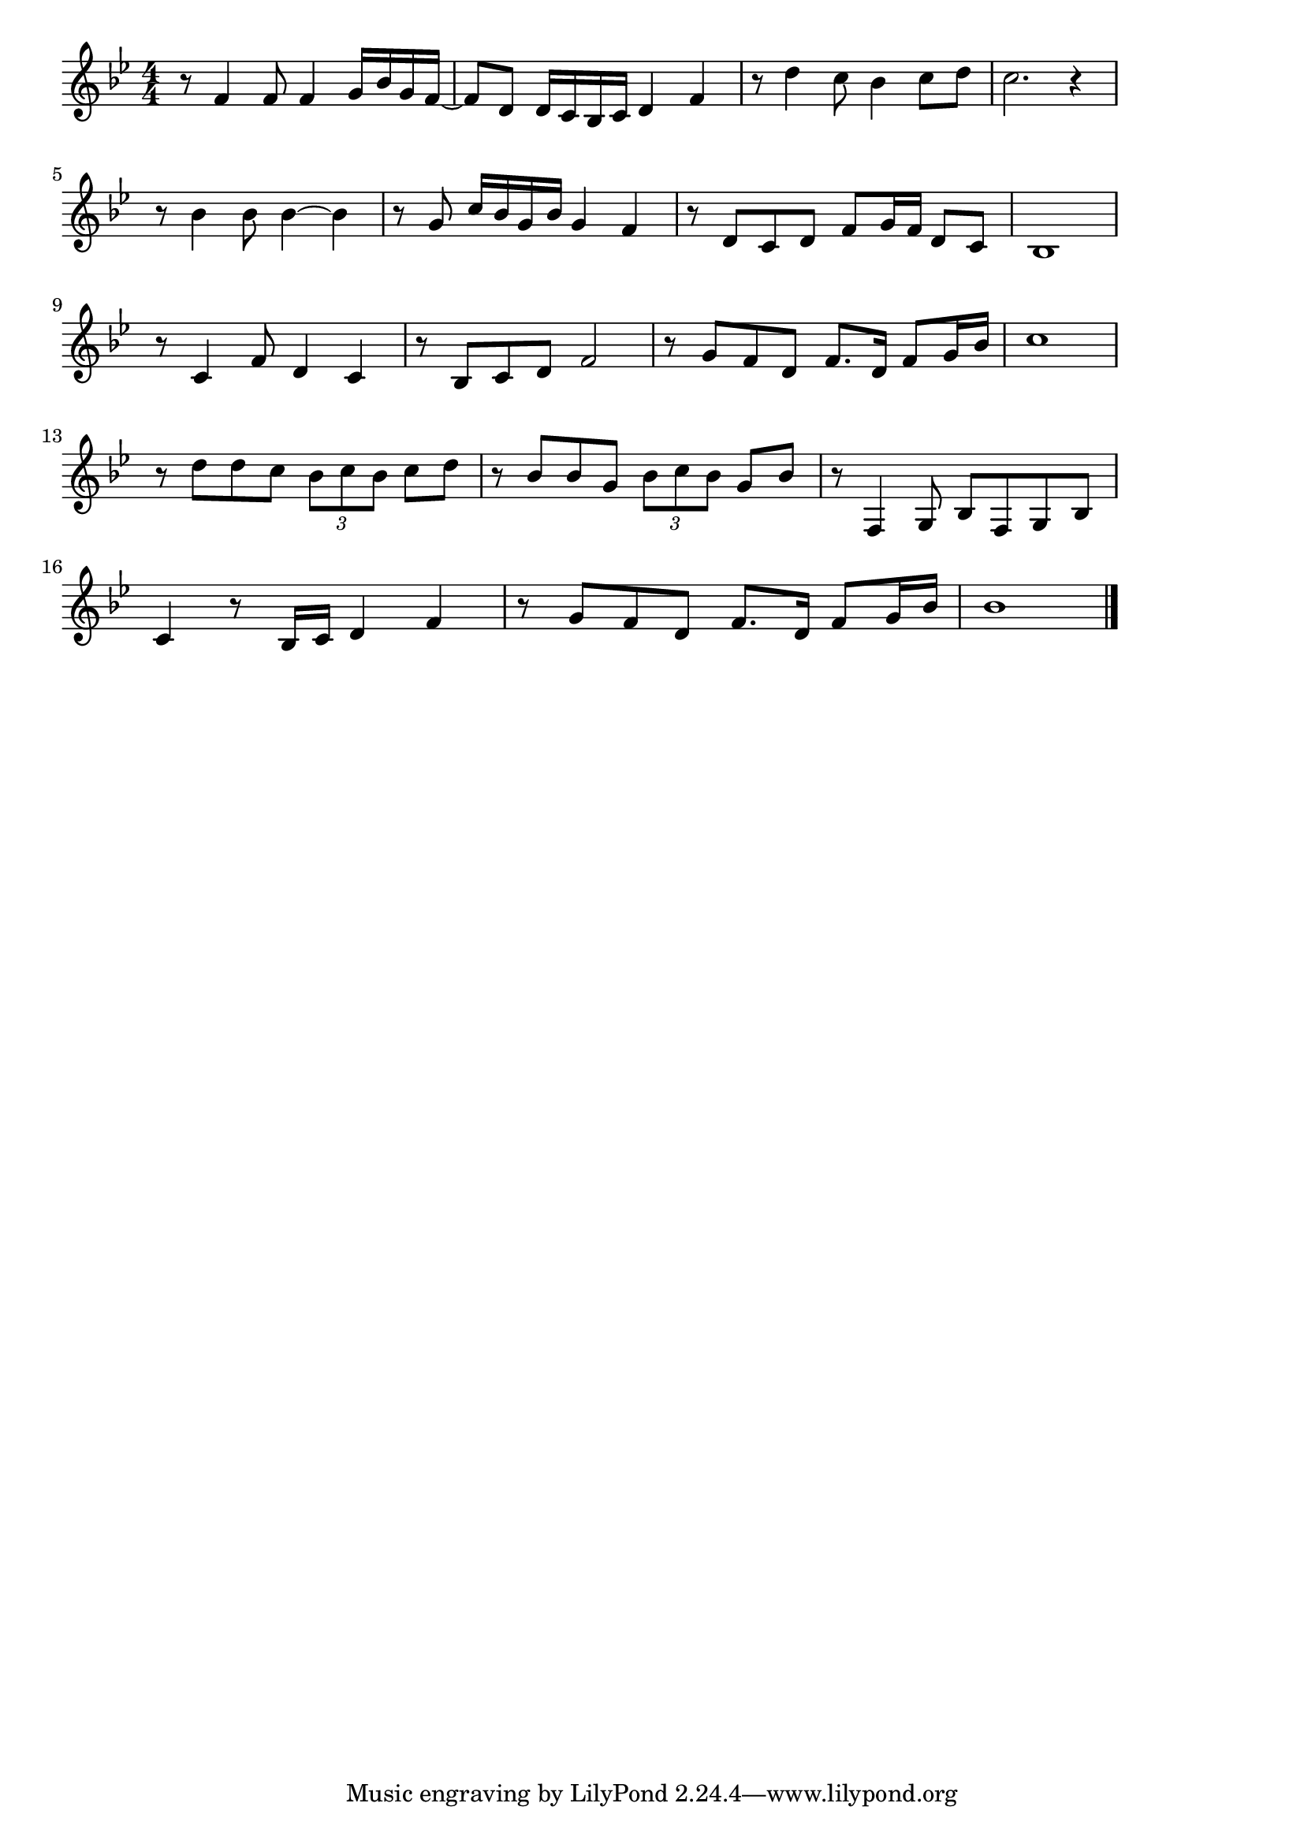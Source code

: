 \version "2.18.2"

% 女のみち(わたしがささげたそのひとに)

\score {

\layout {
line-width = #170
indent = 0\mm
}

\relative c' {
\key bes \major
\time 4/4
\set Score.tempoHideNote = ##t
\tempo 4=120
\numericTimeSignature

r8 f4 f8 f4 g16 bes g f~ |
f8 d d16 c bes c d4 f |
r8 d'4 c8 bes4 c8 d |
c2. r4 |
\break
r8 bes4 bes8 bes4~bes |
r8 g c16 bes g bes g4 f |
r8 d c d f g16 f d 8 c |
bes1 |
\break
r8 c4 f8 d 4 c |
r8 bes c d f2 |
r8 g f d f8. d16 f8 g16 bes |
c1 |
\break
r8 d d c \tuplet 3/2 { bes c bes } c d|
r8 bes bes g  \tuplet 3/2 { bes c bes } g bes |
r8 f,4 g8 bes f g bes |
c4 r8 bes16 c d4 f |
r8 g f d f8. d16 f8 g16 bes |
bes1 |

\bar "|."
}

\midi {}

}